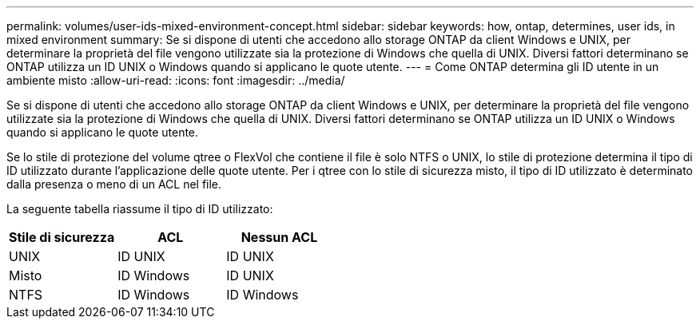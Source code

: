 ---
permalink: volumes/user-ids-mixed-environment-concept.html 
sidebar: sidebar 
keywords: how, ontap, determines, user ids, in mixed environment 
summary: Se si dispone di utenti che accedono allo storage ONTAP da client Windows e UNIX, per determinare la proprietà del file vengono utilizzate sia la protezione di Windows che quella di UNIX. Diversi fattori determinano se ONTAP utilizza un ID UNIX o Windows quando si applicano le quote utente. 
---
= Come ONTAP determina gli ID utente in un ambiente misto
:allow-uri-read: 
:icons: font
:imagesdir: ../media/


[role="lead"]
Se si dispone di utenti che accedono allo storage ONTAP da client Windows e UNIX, per determinare la proprietà del file vengono utilizzate sia la protezione di Windows che quella di UNIX. Diversi fattori determinano se ONTAP utilizza un ID UNIX o Windows quando si applicano le quote utente.

Se lo stile di protezione del volume qtree o FlexVol che contiene il file è solo NTFS o UNIX, lo stile di protezione determina il tipo di ID utilizzato durante l'applicazione delle quote utente. Per i qtree con lo stile di sicurezza misto, il tipo di ID utilizzato è determinato dalla presenza o meno di un ACL nel file.

La seguente tabella riassume il tipo di ID utilizzato:

[cols="3*"]
|===
| Stile di sicurezza | ACL | Nessun ACL 


 a| 
UNIX
 a| 
ID UNIX
 a| 
ID UNIX



 a| 
Misto
 a| 
ID Windows
 a| 
ID UNIX



 a| 
NTFS
 a| 
ID Windows
 a| 
ID Windows

|===